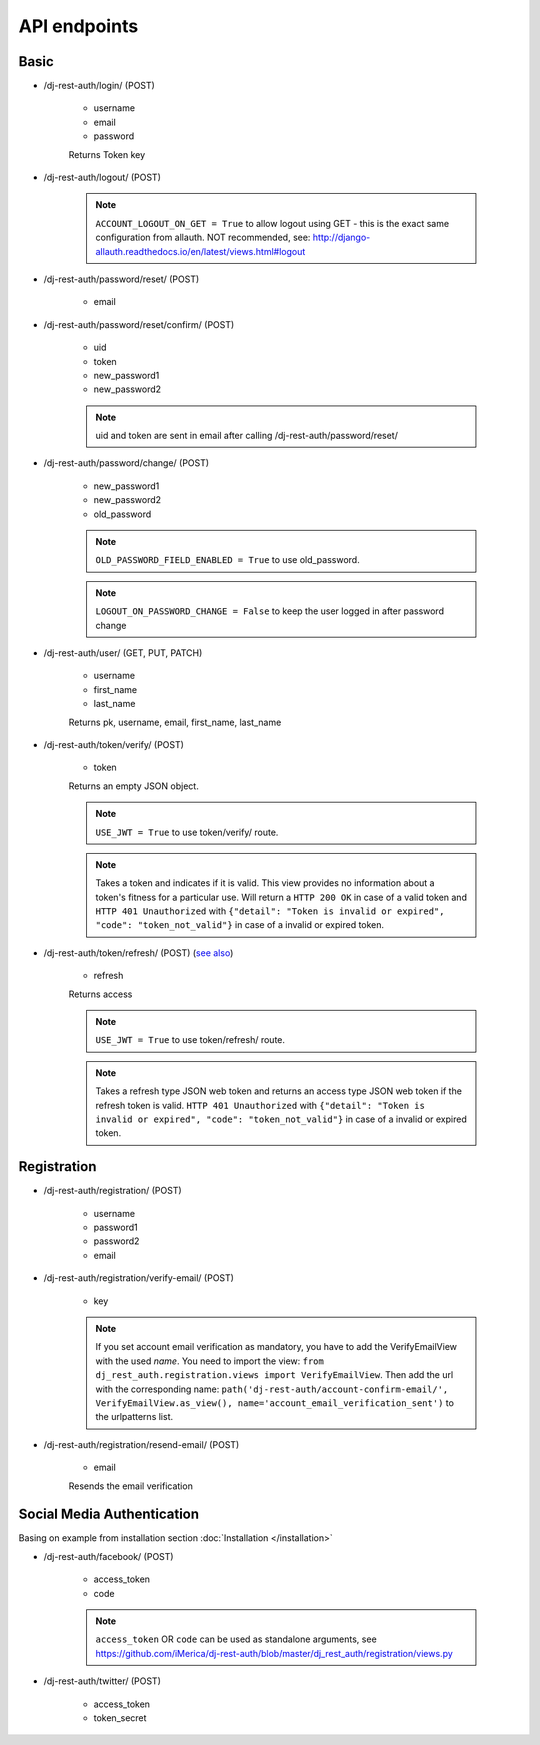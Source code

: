 API endpoints
=============

Basic
-----

- /dj-rest-auth/login/ (POST)

    - username
    - email
    - password

    Returns Token key

- /dj-rest-auth/logout/ (POST)

    .. note:: ``ACCOUNT_LOGOUT_ON_GET = True`` to allow logout using GET - this is the exact same configuration from allauth. NOT recommended, see: http://django-allauth.readthedocs.io/en/latest/views.html#logout

- /dj-rest-auth/password/reset/ (POST)

    - email

- /dj-rest-auth/password/reset/confirm/ (POST)

    - uid
    - token
    - new_password1
    - new_password2

    .. note:: uid and token are sent in email after calling /dj-rest-auth/password/reset/

- /dj-rest-auth/password/change/ (POST)

    - new_password1
    - new_password2
    - old_password

    .. note:: ``OLD_PASSWORD_FIELD_ENABLED = True`` to use old_password.
    .. note:: ``LOGOUT_ON_PASSWORD_CHANGE = False`` to keep the user logged in after password change

- /dj-rest-auth/user/ (GET, PUT, PATCH)

    - username
    - first_name
    - last_name

    Returns pk, username, email, first_name, last_name


- /dj-rest-auth/token/verify/ (POST)

    - token

    Returns an empty JSON object.

    .. note:: ``USE_JWT = True`` to use token/verify/ route.
    .. note:: Takes a token and indicates if it is valid.  This view provides no information about a token's fitness for a particular use. Will return a ``HTTP 200 OK`` in case of a valid token and ``HTTP 401 Unauthorized`` with ``{"detail": "Token is invalid or expired", "code": "token_not_valid"}`` in case of a invalid or expired token.


- /dj-rest-auth/token/refresh/ (POST) (`see also <https://django-rest-framework-simplejwt.readthedocs.io/en/latest/getting_started.html#usage>`_)

    - refresh

    Returns access

    .. note:: ``USE_JWT = True`` to use token/refresh/ route.
    .. note:: Takes a refresh type JSON web token and returns an access type JSON web token if the refresh token is valid. ``HTTP 401 Unauthorized`` with ``{"detail": "Token is invalid or expired", "code": "token_not_valid"}`` in case of a invalid or expired token.

Registration
------------

- /dj-rest-auth/registration/ (POST)

    - username
    - password1
    - password2
    - email

- /dj-rest-auth/registration/verify-email/ (POST)

    - key

    .. note:: If you set account email verification as mandatory, you have to add the VerifyEmailView with the used `name`.
        You need to import the view: ``from dj_rest_auth.registration.views import VerifyEmailView``. Then add the url with the corresponding name:
        ``path('dj-rest-auth/account-confirm-email/', VerifyEmailView.as_view(), name='account_email_verification_sent')`` to the urlpatterns list.

- /dj-rest-auth/registration/resend-email/ (POST)

    - email

    Resends the email verification


Social Media Authentication
---------------------------

Basing on example from installation section :doc:`Installation </installation>`

- /dj-rest-auth/facebook/ (POST)

    - access_token
    - code

    .. note:: ``access_token`` OR ``code`` can be used as standalone arguments, see https://github.com/iMerica/dj-rest-auth/blob/master/dj_rest_auth/registration/views.py

- /dj-rest-auth/twitter/ (POST)

    - access_token
    - token_secret
